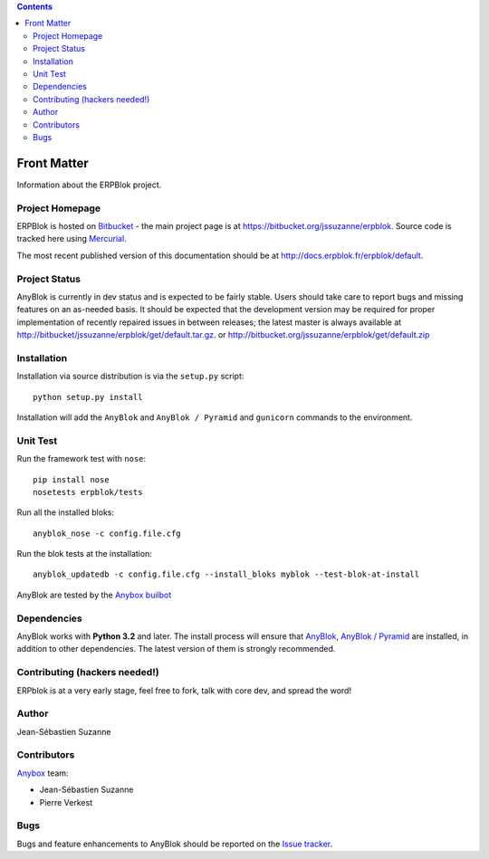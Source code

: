 .. contents::

Front Matter
============

Information about the ERPBlok project.

Project Homepage
----------------

ERPBlok is hosted on `Bitbucket <http://bitbucket.org>`_ - the main project
page is at https://bitbucket.org/jssuzanne/erpblok. Source code is tracked here
using `Mercurial <http://mercurial.selenic.com>`_.

.. Releases and project status are available on Pypi at 
.. http://pypi.python.org/pypi/anyblok.

The most recent published version of this documentation should be at
http://docs.erpblok.fr/erpblok/default.

Project Status
--------------

AnyBlok is currently in dev status and is expected to be fairly
stable.   Users should take care to report bugs and missing features on an as-needed
basis.  It should be expected that the development version may be required
for proper implementation of recently repaired issues in between releases;
the latest master is always available at http://bitbucket/jssuzanne/erpblok/get/default.tar.gz.
or http://bitbucket.org/jssuzanne/erpblok/get/default.zip

Installation
------------

.. Install released versions of AnyBlok from the Python package index with 
.. `pip <http://pypi.python.org/pypi/pip>`_ or a similar tool::
.. 
..     pip install erpblok

Installation via source distribution is via the ``setup.py`` script::

    python setup.py install

Installation will add the ``AnyBlok`` and ``AnyBlok / Pyramid`` and ``gunicorn``
commands to the environment.

Unit Test
---------

Run the framework test with ``nose``::

    pip install nose
    nosetests erpblok/tests

Run all the installed bloks::

    anyblok_nose -c config.file.cfg

Run the blok tests at the installation::

    anyblok_updatedb -c config.file.cfg --install_bloks myblok --test-blok-at-install

AnyBlok are tested by the `Anybox <http://anybox.fr>`_ `builbot <http://buildbot.anyblok.org>`_

Dependencies
------------

AnyBlok works with **Python 3.2** and later. The install process will
ensure that `AnyBlok <http://doc.anyblok.org>`_,
`AnyBlok / Pyramid <http://docs.anybox.fr/anyblok_pyramid/default/>`_ are installed, in addition to
other dependencies. The latest version of them is strongly recommended.


Contributing (hackers needed!)
------------------------------

ERPblok is at a very early stage, feel free to fork, talk with core dev, and spread the word!

Author
------

Jean-Sébastien Suzanne

Contributors
------------

`Anybox <http://anybox.fr>`_ team:

* Jean-Sébastien Suzanne
* Pierre Verkest

Bugs
----

Bugs and feature enhancements to AnyBlok should be reported on the `Issue 
tracker <https://bitbucket.org/jssuzanne/erpblok/issues?status=new&status=open>`_.

